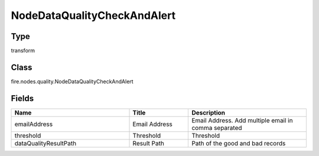NodeDataQualityCheckAndAlert
=========== 



Type
--------- 

transform

Class
--------- 

fire.nodes.quality.NodeDataQualityCheckAndAlert

Fields
--------- 

.. list-table::
      :widths: 10 5 10
      :header-rows: 1

      * - Name
        - Title
        - Description
      * - emailAddress
        - Email Address
        - Email Address. Add multiple email in comma separated
      * - threshold
        - Threshold
        - Threshold
      * - dataQualityResultPath
        - Result Path
        - Path of the good and bad records




